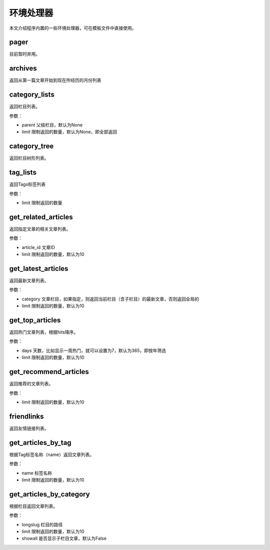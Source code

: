 环境处理器
==========

本文介绍程序内置的一些环境处理器，可在模板文件中直接使用。

pager
-----

目前暂时弃用。

archives
--------

返回从第一篇文章开始到现在所经历的月份列表

category_lists
--------------

返回栏目列表。

参数：

- parent 父级栏目，默认为None
- limit 限制返回的数量，默认为None，即全部返回

category_tree
-------------

返回栏目树形列表。

tag_lists
---------

返回Tags标签列表

参数：

- limit 限制返回的数量

get_related_articles
--------------------

返回指定文章的相关文章列表。

参数：

- article_id 文章ID
- limit 限制返回的数量，默认为10

get_latest_articles
-------------------

返回最新文章列表。

参数：

- category 文章栏目，如果指定，则返回当前栏目（含子栏目）的最新文章，否则返回全局的
- limit 限制返回的数量，默认为10

get_top_articles
----------------

返回热门文章列表，根据hits降序。

参数：

- days 天数，比如显示一周热门，就可以设置为7，默认为365，即按年筛选
- limit 限制返回的数量，默认为10

get_recommend_articles
----------------------

返回推荐的文章列表。

参数：

- limit 限制返回的数量，默认为10

friendlinks
-----------

返回友情链接列表。

get_articles_by_tag
-------------------

根据Tag标签名称（name）返回文章列表。

参数：

- name 标签名称
- limit 限制返回的数量，默认为10

get_articles_by_category
------------------------

根据栏目返回文章列表。

参数：

- longslug 栏目的路径
- limit 限制返回的数量，默认为10
- showall 是否显示子栏目文章，默认为False


